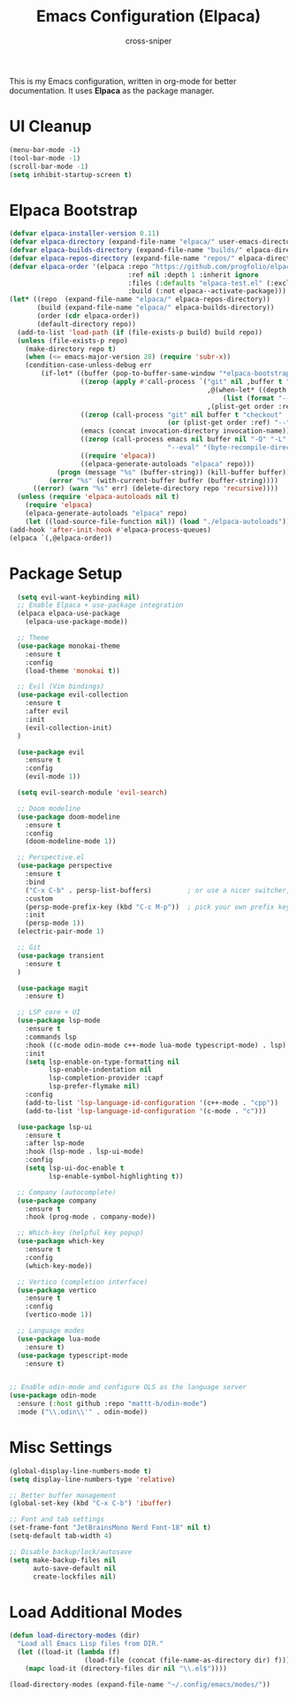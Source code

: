 #+title: Emacs Configuration (Elpaca)
#+author: cross-sniper

This is my Emacs configuration, written in org-mode for better documentation.
It uses **Elpaca** as the package manager.

* UI Cleanup
#+begin_src emacs-lisp
(menu-bar-mode -1)
(tool-bar-mode -1)
(scroll-bar-mode -1)
(setq inhibit-startup-screen t)
#+end_src

* Elpaca Bootstrap
#+begin_src emacs-lisp
(defvar elpaca-installer-version 0.11)
(defvar elpaca-directory (expand-file-name "elpaca/" user-emacs-directory))
(defvar elpaca-builds-directory (expand-file-name "builds/" elpaca-directory))
(defvar elpaca-repos-directory (expand-file-name "repos/" elpaca-directory))
(defvar elpaca-order '(elpaca :repo "https://github.com/progfolio/elpaca.git"
                              :ref nil :depth 1 :inherit ignore
                              :files (:defaults "elpaca-test.el" (:exclude "extensions"))
                              :build (:not elpaca--activate-package)))
(let* ((repo  (expand-file-name "elpaca/" elpaca-repos-directory))
       (build (expand-file-name "elpaca/" elpaca-builds-directory))
       (order (cdr elpaca-order))
       (default-directory repo))
  (add-to-list 'load-path (if (file-exists-p build) build repo))
  (unless (file-exists-p repo)
    (make-directory repo t)
    (when (<= emacs-major-version 28) (require 'subr-x))
    (condition-case-unless-debug err
        (if-let* ((buffer (pop-to-buffer-same-window "*elpaca-bootstrap*"))
                  ((zerop (apply #'call-process `("git" nil ,buffer t "clone"
                                                  ,@(when-let* ((depth (plist-get order :depth)))
                                                      (list (format "--depth=%d" depth) "--no-single-branch"))
                                                  ,(plist-get order :repo) ,repo))))
                  ((zerop (call-process "git" nil buffer t "checkout"
                                        (or (plist-get order :ref) "--"))))
                  (emacs (concat invocation-directory invocation-name))
                  ((zerop (call-process emacs nil buffer nil "-Q" "-L" "." "--batch"
                                        "--eval" "(byte-recompile-directory \".\" 0 'force)")))
                  ((require 'elpaca))
                  ((elpaca-generate-autoloads "elpaca" repo)))
            (progn (message "%s" (buffer-string)) (kill-buffer buffer))
          (error "%s" (with-current-buffer buffer (buffer-string))))
      ((error) (warn "%s" err) (delete-directory repo 'recursive))))
  (unless (require 'elpaca-autoloads nil t)
    (require 'elpaca)
    (elpaca-generate-autoloads "elpaca" repo)
    (let ((load-source-file-function nil)) (load "./elpaca-autoloads"))))
(add-hook 'after-init-hook #'elpaca-process-queues)
(elpaca `(,@elpaca-order))
#+end_src

* Package Setup
#+begin_src emacs-lisp
  (setq evil-want-keybinding nil)
  ;; Enable Elpaca + use-package integration
  (elpaca elpaca-use-package
    (elpaca-use-package-mode))

  ;; Theme
  (use-package monokai-theme
    :ensure t
    :config
    (load-theme 'monokai t))

  ;; Evil (Vim bindings)
  (use-package evil-collection
    :ensure t
    :after evil
    :init
    (evil-collection-init)
  )
  
  (use-package evil
    :ensure t
    :config
    (evil-mode 1))

  (setq evil-search-module 'evil-search)

  ;; Doom modeline
  (use-package doom-modeline
    :ensure t
    :config
    (doom-modeline-mode 1))

  ;; Perspective.el
  (use-package perspective
    :ensure t
    :bind
    ("C-x C-b" . persp-list-buffers)         ; or use a nicer switcher, see below
    :custom
    (persp-mode-prefix-key (kbd "C-c M-p"))  ; pick your own prefix key here
    :init
    (persp-mode 1))
  (electric-pair-mode 1)

  ;; Git
  (use-package transient
    :ensure t
  )

  (use-package magit
    :ensure t)

  ;; LSP core + UI
  (use-package lsp-mode
    :ensure t
    :commands lsp
    :hook ((c-mode odin-mode c++-mode lua-mode typescript-mode) . lsp)
    :init
    (setq lsp-enable-on-type-formatting nil
          lsp-enable-indentation nil
          lsp-completion-provider :capf
          lsp-prefer-flymake nil)
    :config
    (add-to-list 'lsp-language-id-configuration '(c++-mode . "cpp"))
    (add-to-list 'lsp-language-id-configuration '(c-mode . "c")))

  (use-package lsp-ui
    :ensure t
    :after lsp-mode
    :hook (lsp-mode . lsp-ui-mode)
    :config
    (setq lsp-ui-doc-enable t
          lsp-enable-symbol-highlighting t))

  ;; Company (autocomplete)
  (use-package company
    :ensure t
    :hook (prog-mode . company-mode))

  ;; Which-key (helpful key popup)
  (use-package which-key
    :ensure t
    :config
    (which-key-mode))

  ;; Vertico (completion interface)
  (use-package vertico
    :ensure t
    :config
    (vertico-mode 1))

  ;; Language modes
  (use-package lua-mode
    :ensure t)
  (use-package typescript-mode
    :ensure t)


;; Enable odin-mode and configure OLS as the language server
(use-package odin-mode
  :ensure (:host github :repo "mattt-b/odin-mode")
  :mode ("\\.odin\\'" . odin-mode))

#+end_src

* Misc Settings
#+begin_src emacs-lisp
(global-display-line-numbers-mode t)
(setq display-line-numbers-type 'relative)

;; Better buffer management
(global-set-key (kbd "C-x C-b") 'ibuffer)

;; Font and tab settings
(set-frame-font "JetBrainsMono Nerd Font-18" nil t)
(setq-default tab-width 4)

;; Disable backup/lock/autosave
(setq make-backup-files nil
      auto-save-default nil
      create-lockfiles nil)
#+end_src

* Load Additional Modes
#+begin_src emacs-lisp
(defun load-directory-modes (dir)
  "Load all Emacs Lisp files from DIR."
  (let ((load-it (lambda (f)
                   (load-file (concat (file-name-as-directory dir) f)))))
    (mapc load-it (directory-files dir nil "\\.el$"))))

(load-directory-modes (expand-file-name "~/.config/emacs/modes/"))
#+end_src
